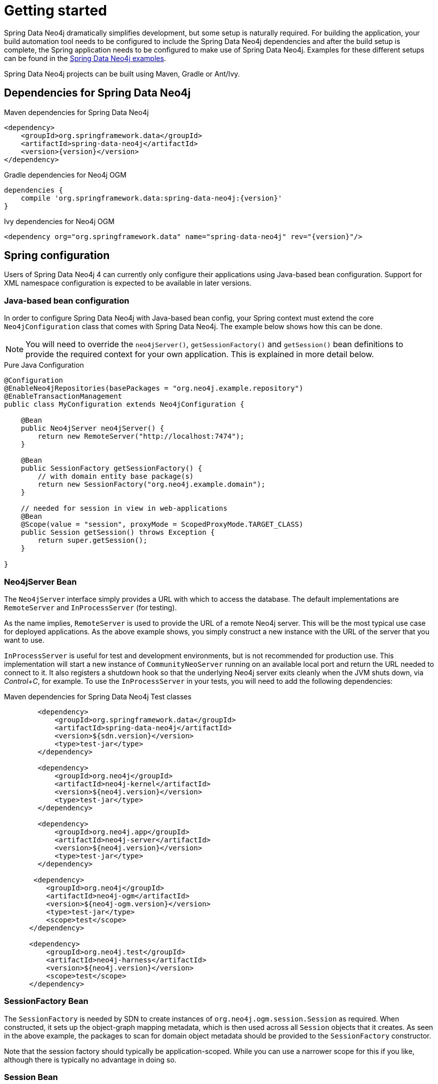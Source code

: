 [[reference_setup]]
= Getting started

Spring Data Neo4j dramatically simplifies development, but some setup is naturally required.
For building the application, your build automation tool needs to be configured to include the Spring Data Neo4j dependencies and after the build setup is complete, the Spring application needs to be configured to make use of Spring Data Neo4j.
Examples for these different setups can be found in the http://github.com/neo4j-examples[Spring Data Neo4j examples].

Spring Data Neo4j projects can be built using Maven, Gradle or Ant/Ivy.

== Dependencies for Spring Data Neo4j

.Maven dependencies for Spring Data Neo4j
[source,xml]
----
<dependency>
    <groupId>org.springframework.data</groupId>
    <artifactId>spring-data-neo4j</artifactId>
    <version>{version}</version>
</dependency>
----

.Gradle dependencies for Neo4j OGM
[source,xml]
----
dependencies {
    compile 'org.springframework.data:spring-data-neo4j:{version}'
}
----

.Ivy dependencies for Neo4j OGM
[source,xml]
----
<dependency org="org.springframework.data" name="spring-data-neo4j" rev="{version}"/>
----

== Spring configuration

Users of Spring Data Neo4j 4 can currently only configure their applications using Java-based bean configuration.
Support for XML namespace configuration is expected to be available in later versions.

=== Java-based bean configuration

In order to configure Spring Data Neo4j with Java-based bean config, your Spring context must extend the core `Neo4jConfiguration` class that comes with Spring Data Neo4j. 
The example below shows how this can be done.

NOTE:   You will need to override the `neo4jServer()`, `getSessionFactory()` and `getSession()` bean definitions to provide
the required context for your own application. This is explained in more detail below.

.Pure Java Configuration
[source,java]
----
@Configuration
@EnableNeo4jRepositories(basePackages = "org.neo4j.example.repository")
@EnableTransactionManagement
public class MyConfiguration extends Neo4jConfiguration {

    @Bean
    public Neo4jServer neo4jServer() {
        return new RemoteServer("http://localhost:7474");
    }

    @Bean
    public SessionFactory getSessionFactory() {
        // with domain entity base package(s)
        return new SessionFactory("org.neo4j.example.domain");
    }

    // needed for session in view in web-applications
    @Bean
    @Scope(value = "session", proxyMode = ScopedProxyMode.TARGET_CLASS)
    public Session getSession() throws Exception {
        return super.getSession();
    }

}
----

=== Neo4jServer Bean

The `Neo4jServer` interface simply provides a URL with which to access the database.  
The default implementations are `RemoteServer` and `InProcessServer` (for testing).

As the name implies, `RemoteServer` is used to provide the URL of a remote Neo4j server.  
This will be the most typical use case for deployed applications.  
As the above example shows, you simply construct a new instance with the URL of the server that you want to use.

`InProcessServer` is useful for test and development environments, but is not recommended for production use.  
This implementation will start a new instance of `CommunityNeoServer` running on an available local port and return the URL needed to connect to it. 
It also registers a shutdown hook so that the underlying Neo4j server exits cleanly when the JVM shuts down, via _Control+C_, for example.
To use the `InProcessServer` in your tests, you will need to add the following dependencies:

.Maven dependencies for Spring Data Neo4j Test classes
[source,xml]
----
        <dependency>
            <groupId>org.springframework.data</groupId>
            <artifactId>spring-data-neo4j</artifactId>
            <version>${sdn.version}</version>
            <type>test-jar</type>
        </dependency>

        <dependency>
            <groupId>org.neo4j</groupId>
            <artifactId>neo4j-kernel</artifactId>
            <version>${neo4j.version}</version>
            <type>test-jar</type>
        </dependency>

        <dependency>
            <groupId>org.neo4j.app</groupId>
            <artifactId>neo4j-server</artifactId>
            <version>${neo4j.version}</version>
            <type>test-jar</type>
        </dependency>

       <dependency>
          <groupId>org.neo4j</groupId>
          <artifactId>neo4j-ogm</artifactId>
          <version>${neo4j-ogm.version}</version>
          <type>test-jar</type>
          <scope>test</scope>
      </dependency>

      <dependency>
          <groupId>org.neo4j.test</groupId>
          <artifactId>neo4j-harness</artifactId>
          <version>${neo4j.version}</version>
          <scope>test</scope>
      </dependency>
----

=== SessionFactory Bean

The `SessionFactory` is needed by SDN to create instances of `org.neo4j.ogm.session.Session` as required.  
When constructed, it sets up the object-graph mapping metadata, which is then used across all `Session` objects that it creates.
As seen in the above example, the packages to scan for domain object metadata should be provided to the `SessionFactory` constructor.

Note that the session factory should typically be application-scoped.
While you can use a narrower scope for this if you like, although there is typically no advantage in doing so.

=== Session Bean

A `Session` is used to drive the object-graph mapping framework on which Spring Data Neo4j is based.  
All repository implementations and `Neo4jTemplate` are driven by the `Session`, and you can also auto-wire it into your Spring beans and code against it directly if you wish.

The life cycle of a `Session` is important to consider because it keeps track of the changes that have been made to entities and their relationships.  
The reason it does this is so that only entities and relationships that have changed get persisted on save, which is particularly efficient when working with large graphs.  
Note, however, that the `Session` *does not ever return cached objects* so there's no risk of getting stale data on load; it always hits the database.

If your application relies on long-running sessions and does not reload entities then you may not see changes made from other users and find yourself working with outdated objects.
On the other hand, if your sessions have too narrow a scope then your save operations can be unnecessarily expensive, as updates will be made to all objects if the session isn't aware of the those that were originally loaded.

There's therefore a trade off between the two approaches.  
In general, the scope of a `Session` should correspond to a "unit of work" in your application.  
What this means depends on the usage scenario, but in a typical web-based Spring application we recommend using a request-scoped or HTTP-session-scoped `Session`.  
Either way, if you make sure you load fresh data at the beginning of each unit of work then data integrity shouldn't be a problem.

Additional beans can be configured to be included in the Neo4j-Configuration just by defining them in the Spring context in the normal way.

=== Authentication
If you're running against Neo4j 2.2 or later and authentication is enabled, you will need to supply connection credentials.
Spring Data Neo4j 4 reads System properties `username` and `password` and supplies them with each request to the Neo4j database.
An example of setting these via the Environment is provided below

.Setting System properties from the Environment
[source,java]
----
@Configuration
@EnableNeo4jRepositories(basePackages = "org.neo4j.example.repository")
@EnableTransactionManagement
public class MyConfiguration extends Neo4jConfiguration {

    @Autowired
    private Environment env;

    @Bean
    public Neo4jServer neo4jServer() {
        String user = env.getProperty("neo4j.user");
        System.setProperty("username", user);

        String pass = env.getProperty("neo4j.pass");
        System.setProperty("password", pass);
        return new RemoteServer("http://localhost:7474");
    }
}
----
